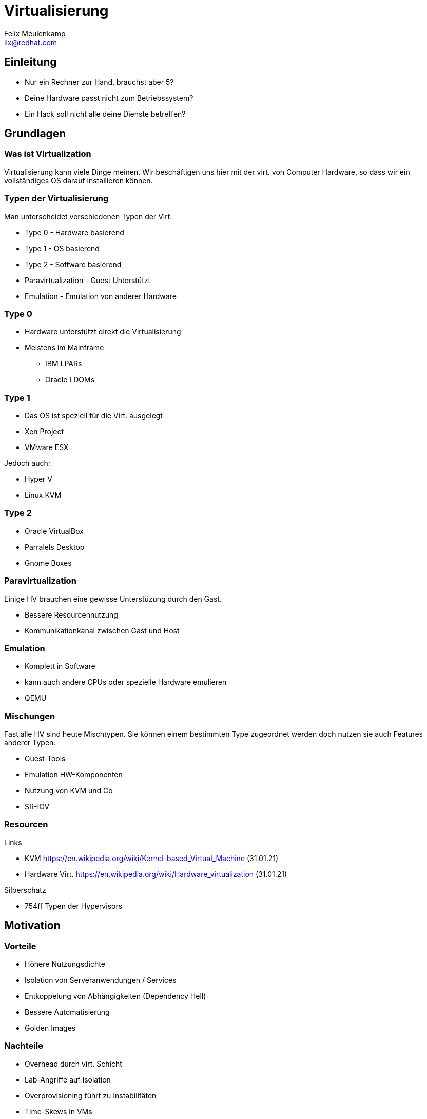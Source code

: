 = Virtualisierung
Felix Meulenkamp <lix@redhat.com>
// Metadata:
:description: Ein Überblick über Virtualisierung
:keywords: libvirt, virtualization, kvm, qemu
:license: Creative Commons Attribution-ShareAlike 4.0 International
// Settings:
:lang: de
:idprefix: id_
:source-highlighter: highlightjs
// Refs:
:url-project: https://github.com/fmeulenk/hsd-os

[%notitle]
== Einleitung

* Nur ein Rechner zur Hand, brauchst aber 5?
* Deine Hardware passt nicht zum Betriebssystem?
* Ein Hack soll nicht alle deine Dienste betreffen?

== Grundlagen

=== Was ist Virtualization

Virtualisierung kann viele Dinge meinen.
Wir beschäftigen uns hier mit der virt. von Computer Hardware, so dass wir ein vollständiges OS darauf installieren können.


=== Typen der Virtualisierung

Man unterscheidet verschiedenen Typen der Virt.

* Type 0 - Hardware basierend
* Type 1 - OS basierend
* Type 2 - Software basierend
* Paravirtualization - Guest Unterstützt
* Emulation - Emulation von anderer Hardware

=== Type 0

* Hardware unterstützt direkt die Virtualisierung
* Meistens im Mainframe
** IBM LPARs
** Oracle LDOMs

=== Type 1

* Das OS ist speziell für die Virt. ausgelegt
* Xen Project
* VMware ESX

ifdef::backend-revealjs[=== Type 1]

Jedoch auch:

* Hyper V
* Linux KVM

=== Type 2

* Oracle VirtualBox
* Parralels Desktop
* Gnome Boxes

=== Paravirtualization

Einige HV brauchen eine gewisse Unterstüzung durch den Gast.

* Bessere Resourcennutzung
* Kommunikationkanal zwischen Gast und Host

=== Emulation

* Komplett in Software
* kann auch andere CPUs oder spezielle Hardware emulieren
* QEMU

=== Mischungen

Fast alle HV sind heute Mischtypen.
Sie können einem bestimmten Type zugeordnet werden doch nutzen sie auch Features anderer Typen.

* Guest-Tools
* Emulation HW-Komponenten
* Nutzung von KVM und Co
* SR-IOV

=== Resourcen

// Links & Silberschatz
.Links
* KVM https://en.wikipedia.org/wiki/Kernel-based_Virtual_Machine (31.01.21)
* Hardware Virt. https://en.wikipedia.org/wiki/Hardware_virtualization (31.01.21)

.Silberschatz
* 754ff Typen der Hypervisors

== Motivation

=== Vorteile

* Höhere Nutzungsdichte
* Isolation von Serveranwendungen / Services
* Entkoppelung von Abhängigkeiten (Dependency Hell)
* Bessere Automatisierung
* Golden Images

=== Nachteile

* Overhead durch virt. Schicht
* Lab-Angriffe auf Isolation
* Overprovisioning führt zu Instabilitäten
* Time-Skews in VMs
* Single Point of Failure für mehrere Server

== Pet vs. Cattle

ifdef::backend-revealjs[=== Pet vs. Cattle]

Zusammen mit zunehmender Automatisierung bildet sich eine Hierachie der Automatisierbarkeit.

* Single Host Virtualisierung
* Virtualization Management über mehrere Hosts
* Clouds

=== Einzelne Hypervisoren

* Kennen oft nur reduminäre Verwaltung
* Desktop Virtualisierung
* Eine VM wird von Hand erstellt und gewartet
* Jede VM ist ein sorgfältig gepflegtes Haustier

=== Klassische Virtualisierung

* Verwaltung mehrere Hypervisors
* Verwaltung gemeinsamen Storage, Netzwerk und anderer Resourcen
* Unterstützung für Live-migration
* VM werden eher wie ein Haustier gehandelt und repariert
* VM Pools aus Templates sind jedoch oft schon unterstützt

=== virt. Clouds

* Alle Resourcen sind abstrahiert
* VM werden immer aus vorgefertigten Images hergestellt
* Installation und Konfiguration der Anwendung für gewöhnlich automatisiert
* Ist eine VM defekt wird sie gelöscht und völlständig neu erzeugt

=== Pet vs. Cattles

Möchte ich eine Rudel Katzen oder Herde Schafe hüten?

=== Pets

* Jeder Server wird wie ein geliebtes Haustier behandelt und gepflegt
* Der Pet-Ansatz ist gut zur Entwicklung neuer Funktionalitäten geeignet
* Es kommt jedoch schnell zu *Schneeflocke*, Server, die so speziell sind, dass man die nicht mehr pflegen kann

=== Cattles

* Server und Dienste werden gecloned oder vollautomatisch Erstellt
* Der Cattle-Ansatz benötigt deutlich mehr Vorbereitungen
* Automatisierung muss zunächst geschrieben werden
* Ermöglicht sehr schnelle Entwicklungszyklen


=== Vagrant

Vagrant ist ein Kommando zum bauen und verwalten von Virtuellen Maschinen für verschiedene virtualisierungs Plattformen.
Es richtet sich an Entwickler die schnell gleichförmige Umgebungen aufbauen wollen.

ifdef::backend-revealjs[=== Vagrant]

.Beispiel Vagrantfile
[source,ruby]
----
Vagrant.configure("2") do |config|
  config.vm.box = "hashicorp/bionic64"
  config.vm.provision :shell, path: "bootstrap.sh"
end
----
Quelle https://learn.hashicorp.com/tutorials/vagrant/getting-started-provisioning?in=vagrant/getting-started

=== Resourcen

// Links & Silberschatz
.Links
* https://www.vagrantup.com/



// Leere Seite vor Ende
ifdef::backend-revealjs[=== !]

== Weitere Informationen

Laborumgebung für Ansible unter +
https://lab.redhat.com/ansible-introduction
https://lab.redhat.com/ansible-web-server

ifdef::backend-revealjs[]
== Fragen

* Gibt es weitere Fragen?

== Danke

Vielen Dank für die Aufmerksamkeit!
endif::[]
